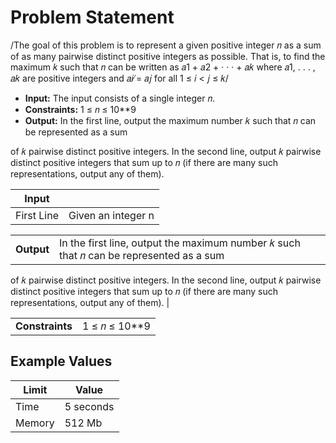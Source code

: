 * Problem Statement
  /The goal of this problem is to represent a given positive integer 𝑛 as a sum of as many pairwise
distinct positive integers as possible. That is, to find the maximum 𝑘 such that 𝑛 can be written as
𝑎1 + 𝑎2 + · · · + 𝑎𝑘 where 𝑎1, . . . , 𝑎𝑘 are positive integers and 𝑎𝑖 ̸= 𝑎𝑗 for all 1 ≤ 𝑖 < 𝑗 ≤ 𝑘/

  - *Input:* The input consists of a single integer 𝑛.
  - *Constraints:*  1 ≤ 𝑛 ≤ 10**9
  - *Output:* In the first line, output the maximum number 𝑘 such that 𝑛 can be represented as a sum
of 𝑘 pairwise distinct positive integers. In the second line, output 𝑘 pairwise distinct positive integers
that sum up to 𝑛 (if there are many such representations, output any of them).

| *Input*     |                                                   |
|-------------+---------------------------------------------------|
| First Line  | Given an integer n                                |


| *Output*      | In the first line, output the maximum number 𝑘 such that 𝑛 can be represented as a sum
                  of 𝑘 pairwise distinct positive integers. In the second line, output 𝑘 pairwise distinct positive integers
                  that sum up to 𝑛 (if there are many such representations, output any of them).                             |
| *Constraints* | 1 ≤ 𝑛 ≤ 10**9                                                                                              |

** Example Values


| Limit  | Value     |
|--------+-----------|
| Time   | 5 seconds |
| Memory | 512 Mb    |
